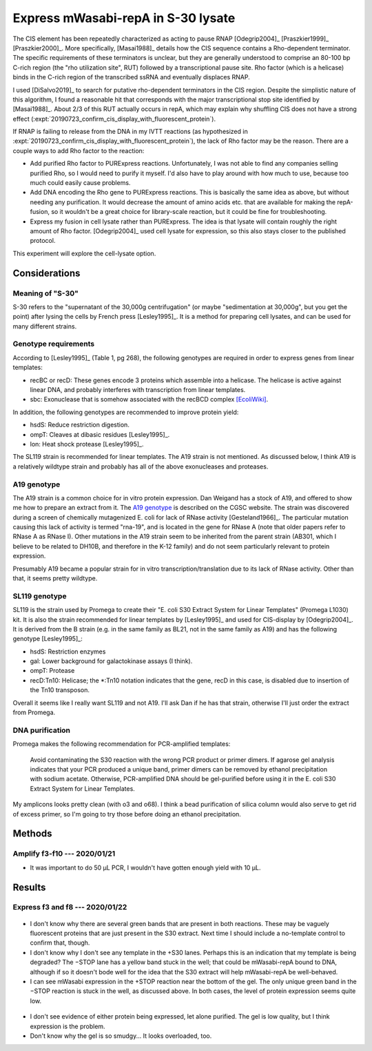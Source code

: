 ***********************************
Express mWasabi-repA in S-30 lysate
***********************************

The CIS element has been repeatedly characterized as acting to pause RNAP 
[Odegrip2004]_ [Praszkier1999]_ [Praszkier2000]_.  More specifically, 
[Masai1988]_ details how the CIS sequence contains a Rho-dependent terminator.  
The specific requirements of these terminators is unclear, but they are 
generally understood to comprise an 80-100 bp C-rich region (the "rho 
utilization site", RUT) followed by a transcriptional pause site.  Rho factor 
(which is a helicase) binds in the C-rich region of the transcribed ssRNA and 
eventually displaces RNAP.

I used [DiSalvo2019]_ to search for putative rho-dependent terminators in the 
CIS region.  Despite the simplistic nature of this algorithm, I found a 
reasonable hit that corresponds with the major transcriptional stop site 
identified by [Masai1988]_.  About 2/3 of this RUT actually occurs in repA, 
which may explain why shuffling CIS does not have a strong effect 
(:expt:`20190723_confirm_cis_display_with_fluorescent_protein`).

If RNAP is failing to release from the DNA in my IVTT reactions (as 
hypothesized in :expt:`20190723_confirm_cis_display_with_fluorescent_protein`), 
the lack of Rho factor may be the reason.  There are a couple ways to add Rho 
factor to the reaction:

- Add purified Rho factor to PURExpress reactions.  Unfortunately, I was not 
  able to find any companies selling purified Rho, so I would need to purify it 
  myself.  I'd also have to play around with how much to use, because too much 
  could easily cause problems.

- Add DNA encoding the Rho gene to PURExpress reactions.  This is basically the 
  same idea as above, but without needing any purification.  It would decrease 
  the amount of amino acids etc. that are available for making the repA-fusion, 
  so it wouldn't be a great choice for library-scale reaction, but it could be 
  fine for troubleshooting.

- Express my fusion in cell lysate rather than PURExpress.  The idea is that 
  lysate will contain roughly the right amount of Rho factor.  [Odegrip2004]_ 
  used cell lysate for expression, so this also stays closer to the published 
  protocol.

This experiment will explore the cell-lysate option.

Considerations
==============

Meaning of "S-30"
-----------------
S-30 refers to the "supernatant of the 30,000g centrifugation" (or maybe 
"sedimentation at 30,000g", but you get the point) after lysing the cells by 
French press [Lesley1995]_.  It is a method for preparing cell lysates, and can 
be used for many different strains.

Genotype requirements
---------------------
According to [Lesley1995]_ (Table 1, pg 268), the following genotypes are 
required in order to express genes from linear templates:

- recBC or recD: These genes encode 3 proteins which assemble into a helicase.  
  The helicase is active against linear DNA, and probably interferes with 
  transcription from linear templates.
- sbc: Exonuclease that is somehow associated with the recBCD complex 
  `[EcoliWiki] 
  <https://ecoliwiki.org/colipedia/index.php/sbcC:Gene_Product(s)#cite_note-LIB:EcoGene-4>`_.

In addition, the following genotypes are recommended to improve protein yield:

- hsdS: Reduce restriction digestion.
- ompT: Cleaves at dibasic residues [Lesley1995]_.
- lon: Heat shock protease [Lesley1995]_.

The SL119 strain is recommended for linear templates.  The A19 strain is not 
mentioned.  As discussed below, I think A19 is a relatively wildtype strain and 
probably has all of the above exonucleases and proteases.

A19 genotype
------------
The A19 strain is a common choice for in vitro protein expression.  Dan Weigand 
has a stock of A19, and offered to show me how to prepare an extract from it.  
The `A19 genotype <https://cgsc2.biology.yale.edu/Strain.php?ID=7376>`_ is 
described on the CGSC website.  The strain was discovered during a screen of 
chemically mutagenized E. coli for lack of RNase activity [Gesteland1966]_.  
The particular mutation causing this lack of activity is termed "rna-19", and 
is located in the gene for RNase A (note that older papers refer to RNase A as 
RNase I).  Other mutations in the A19 strain seem to be inherited from the 
parent strain (AB301, which I believe to be related to DH10B, and therefore in 
the K-12 family) and do not seem particularly relevant to protein expression.

Presumably A19 became a popular strain for in vitro transcription/translation 
due to its lack of RNase activity.  Other than that, it seems pretty wildtype.

SL119 genotype
--------------
SL119 is the strain used by Promega to create their "E. coli S30 Extract System 
for Linear Templates" (Promega L1030) kit.  It is also the strain recommended 
for linear templates by [Lesley1995]_ and used for CIS-display by 
[Odegrip2004]_.  It is derived from the B strain (e.g.  in the same family as 
BL21, not in the same family as A19) and has the following genotype 
[Lesley1995]_:

- hsdS: Restriction enzymes
- gal: Lower background for galactokinase assays (I think).
- ompT: Protease
- recD:Tn10: Helicase; the \*:Tn10 notation indicates that the gene, recD in 
  this case, is disabled due to insertion of the Tn10 transposon.

Overall it seems like I really want SL119 and not A19.  I'll ask Dan if he has 
that strain, otherwise I'll just order the extract from Promega.

.. update:: 2020/01/21

   I ordered from Promega.

DNA purification
----------------
Promega makes the following recommendation for PCR-amplified templates:

   Avoid contaminating the S30 reaction with the wrong PCR product or primer 
   dimers. If agarose gel analysis indicates that your PCR produced a unique 
   band, primer dimers can be removed by ethanol precipitation with sodium 
   acetate.  Otherwise, PCR-amplified DNA should be gel-purified before using 
   it in the E. coli S30 Extract System for Linear Templates.

My amplicons looks pretty clean (with o3 and o68).  I think a bead purification 
of silica column would also serve to get rid of excess primer, so I'm going to 
try those before doing an ethanol precipitation.


Methods
=======

Amplify f3-f10 --- 2020/01/21
-----------------------------
.. protocol:: 20200121_pcr.txt 20200121_dna_bead.txt 20200121_dilute_amp.txt

   See binder for corrections, e.g. use o3 instead of o13.

- It was important to do 50 µL PCR, I wouldn't have gotten enough yield with 10 
  µL.

Results
=======

Express f3 and f8 --- 2020/01/22
--------------------------------
.. protocol:: 20200122_s30_page.txt 20200122_mag_strep_page.txt

.. figure:: 20200122_s30_extract_f3_f8.svg

- I don't know why there are several green bands that are present in both 
  reactions.  These may be vaguely fluorescent proteins that are just present 
  in the S30 extract.  Next time I should include a no-template control to 
  confirm that, though.

- I don't know why I don't see any template in the +S30 lanes.  Perhaps this is 
  an indication that my template is being degraded?  The −STOP lane has a 
  yellow band stuck in the well; that could be mWasabi-repA bound to DNA, 
  although if so it doesn't bode well for the idea that the S30 extract will 
  help mWasabi-repA be well-behaved.

- I can see mWasabi expression in the +STOP reaction near the bottom of the 
  gel.  The only unique green band in the −STOP reaction is stuck in the well, 
  as discussed above.  In both cases, the level of protein expression seems 
  quite low.  

.. figure:: 20200124_s30_extract_f3_f8_streptactin_coomassie.svg

- I don't see evidence of either protein being expressed, let alone purified.  
  The gel is low quality, but I think expression is the problem.

- Don't know why the gel is so smudgy...  It looks overloaded, too.


.. todo::

   Repeat f3/f8 expression in S30 lysate, run an SDS gel, and directly image 
   mWasabi to see if the expected protein is being expressed.  Include a 
   no-template control, and maybe the provided luciferase control.

   I should also think about way to get more template.  Promega calls for 4 µg 
   per 50 µL reaction, which is a final concentration of 80 ng/µL.  I used 0.8 
   µL of ≈200 ng/µL (75 nM) template in 10 µL reactions, which is a final 
   concentration of 16 ng/µL, 20% of the recommended amount.

   The best way to get more DNA would be to do a restriction digest of plasmid.  
   Unfortunately I didn't put convenient restriction sites in these plasmids, 
   so I'd probably have to buy some enzyme that cuts the backbone in order to 
   do this.  It might just make sense to scale up the PCR.


